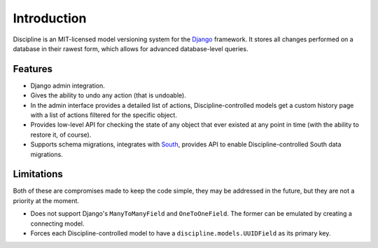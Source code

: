 Introduction
============

Discipline is an MIT-licensed model versioning system for the `Django <http://djangoproject.com>`_ framework. It stores all changes performed on a database in their rawest form, which allows for advanced database-level queries.

Features
""""""""

* Django admin integration.
* Gives the ability to undo any action (that is undoable).
* In the admin interface provides a detailed list of actions, Discipline-controlled models get a custom history page with a list of actions filtered for the specific object.
* Provides low-level API for checking the state of any object that ever existed at any point in time (with the ability to restore it, of course).
* Supports schema migrations, integrates with `South <http://south.aeracode.org/>`_, provides API to enable Discipline-controlled South data migrations.

Limitations
"""""""""""

Both of these are compromises made to keep the code simple, they may be addressed in the future, but they are not a priority at the moment.

* Does not support Django's ``ManyToManyField`` and ``OneToOneField``. The former can be emulated by creating a connecting model.
* Forces each Discipline-controlled model to have a ``discipline.models.UUIDField`` as its primary key.

